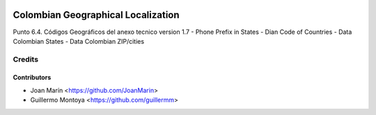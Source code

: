 .. image:: https://img.shields.io/badge/license-AGPL--3-blue.png
   :target: https://www.gnu.org/licenses/agpl
   :alt: License: AGPL-3

===================================
Colombian Geographical Localization
===================================

Punto 6.4. Códigos Geográficos del anexo tecnico version 1.7
- Phone Prefix in States
- Dian Code of Countries
- Data Colombian States
- Data Colombian ZIP/cities

Credits
=======

Contributors
------------

* Joan Marín <https://github.com/JoanMarin>
* Guillermo Montoya <https://github.com/guillermm>
